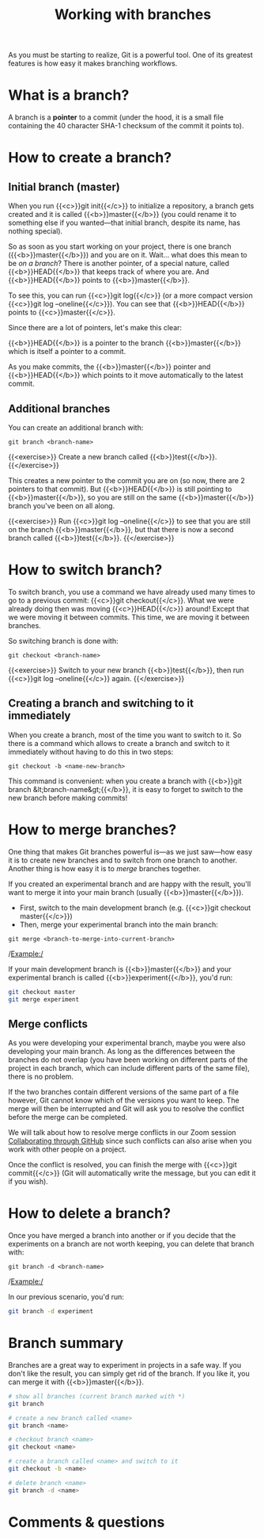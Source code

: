 #+title: Working with branches
#+description: Practice
#+colordes: #dc7309
#+slug: git-12-branches
#+weight: 13

As you must be starting to realize, Git is a powerful tool. One of its greatest features is how easy it makes branching workflows.

* What is a branch?

A branch is a *pointer* to a commit (under the hood, it is a small file containing the 40 character SHA-1 checksum of the commit it points to).

* How to create a branch?

** Initial branch (master)

When you run {{<c>}}git init{{</c>}} to initialize a repository, a branch gets created and it is called {{<b>}}master{{</b>}} (you could rename it to something else if you wanted—that initial branch, despite its name, has nothing special).

So as soon as you start working on your project, there is one branch ({{<b>}}master{{</b>}}) and you are on it. Wait... what does this mean to be /on a branch/? There is another pointer, of a special nature, called {{<b>}}HEAD{{</b>}} that keeps track of where you are. And {{<b>}}HEAD{{</b>}} points to {{<b>}}master{{</b>}}.

To see this, you can run {{<c>}}git log{{</c>}} (or a more compact version {{<c>}}git log --oneline{{</c>}}). You can see that {{<b>}}HEAD{{</b>}} points to {{<c>}}master{{</c>}}.

Since there are a lot of pointers, let's make this clear:

{{<b>}}HEAD{{</b>}} is a pointer to the branch {{<b>}}master{{</b>}} which is itself a pointer to a commit.

As you make commits, the {{<b>}}master{{</b>}} pointer and {{<b>}}HEAD{{</b>}} which points to it move automatically to the latest commit.

** Additional branches

You can create an additional branch with:

#+BEGIN_example
git branch <branch-name>
#+END_example

{{<exercise>}}
Create a new branch called {{<b>}}test{{</b>}}.
{{</exercise>}}

This creates a new pointer to the commit you are on (so now, there are 2 pointers to that commit). But {{<b>}}HEAD{{</b>}} is still pointing to {{<b>}}master{{</b>}}, so you are still on the same {{<b>}}master{{</b>}} branch you've been on all along.

{{<exercise>}}
Run {{<c>}}git log --oneline{{</c>}} to see that you are still on the branch {{<b>}}master{{</b>}}, but that there is now a second branch called {{<b>}}test{{</b>}}.
{{</exercise>}}

* How to switch branch?

To switch branch, you use a command we have already used many times to go to a previous commit: {{<c>}}git checkout{{</c>}}. What we were already doing then was moving {{<c>}}HEAD{{</c>}} around! Except that we were moving it between commits. This time, we are moving it between branches.

So switching branch is done with:

#+BEGIN_example
git checkout <branch-name>
#+END_example

{{<exercise>}}
Switch to your new branch {{<b>}}test{{</b>}}, then run {{<c>}}git log --oneline{{</c>}} again.
{{</exercise>}}

** Creating a branch and switching to it immediately

When you create a branch, most of the time you want to switch to it. So there is a command which allows to create a branch and switch to it immediately without having to do this in two steps:

#+BEGIN_example
git checkout -b <name-new-branch>
#+END_example

This command is convenient: when you create a branch with {{<b>}}git branch &lt;branch-name&gt;{{</b>}}, it is easy to forget to switch to the new branch before making commits!

* How to merge branches?

One thing that makes Git branches powerful is—as we just saw—how easy it is to create new branches and to switch from one branch to another. Another thing is how easy it is to /merge/ branches together.

If you created an experimental branch and are happy with the result, you'll want to merge it into your main branch (usually {{<b>}}master{{</b>}}).

- First, switch to the main development branch (e.g. {{<c>}}git checkout master{{</c>}})
- Then, merge your experimental branch into the main branch:

#+BEGIN_example
git merge <branch-to-merge-into-current-branch>
#+END_example

/Example:/

If your main development branch is {{<b>}}master{{</b>}} and your experimental branch is called {{<b>}}experiment{{</b>}}, you'd run:

#+BEGIN_src sh
git checkout master
git merge experiment
#+END_src

** Merge conflicts

As you were developing your experimental branch, maybe you were also developing your main branch. As long as the differences between the branches do not overlap (you have been working on different parts of the project in each branch, which can include different parts of the same file), there is no problem.

If the two branches contain different versions of the same part of a file however, Git cannot know which of the versions you want to keep. The merge will then be interrupted and Git will ask you to resolve the conflict before the merge can be completed.

We will talk about how to resolve merge conflicts in our Zoom session [[https://westgrid-cli.netlify.app/summerschool2020/git-14-collaborating.html#headline-3][Collaborating through GitHub]] since such conflicts can also arise when you work with other people on a project.

Once the conflict is resolved, you can finish the merge with {{<c>}}git commit{{</c>}} (Git will automatically write the message, but you can edit it if you wish).

* How to delete a branch?

Once you have merged a branch into another or if you decide that the experiments on a branch are not worth keeping, you can delete that branch with:

#+BEGIN_example
git branch -d <branch-name>
#+END_example

/Example:/

In our previous scenario, you'd run:

#+BEGIN_src sh
git branch -d experiment
#+END_src

* Branch summary

Branches are a great way to experiment in projects in a safe way. If you don't like the result, you can simply get rid of the branch. If you like it, you can merge it with {{<b>}}master{{</b>}}.

#+BEGIN_src sh
# show all branches (current branch marked with *)
git branch

# create a new branch called <name>
git branch <name>

# checkout branch <name>
git checkout <name>

# create a branch called <name> and switch to it
git checkout -b <name>

# delete branch <name>
git branch -d <name>
#+END_src

* Comments & questions
